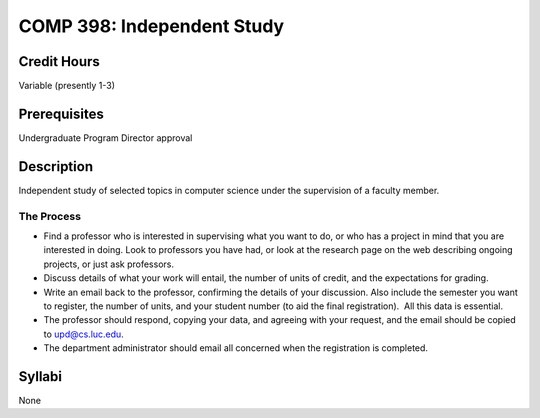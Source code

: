 COMP 398: Independent Study
===========================

Credit Hours
-----------------------

Variable (presently 1-3)

Prerequisites
-----------------------

Undergraduate Program Director approval

Description
-----------------------


Independent study of selected topics in computer science under the
supervision of a faculty member.

The Process
~~~~~~~~~~~~

-  Find a professor who is interested in supervising what you want to
   do, or who has a project in mind that you are interested in doing.
   Look to professors you have had, or look at the research page on the
   web describing ongoing projects, or just ask professors.
-  Discuss details of what your work will entail, the number of units of
   credit, and the expectations for grading.
-  Write an email back to the professor, confirming the details of your
   discussion. Also include the semester you want to register, the
   number of units, and your student number (to aid the final
   registration).  All this data is essential.
-  The professor should respond, copying your data, and agreeing with
   your request, and the email should be copied to upd@cs.luc.edu.
-  The department administrator should email all concerned when the
   registration is completed.


Syllabi
-----------------------

None
